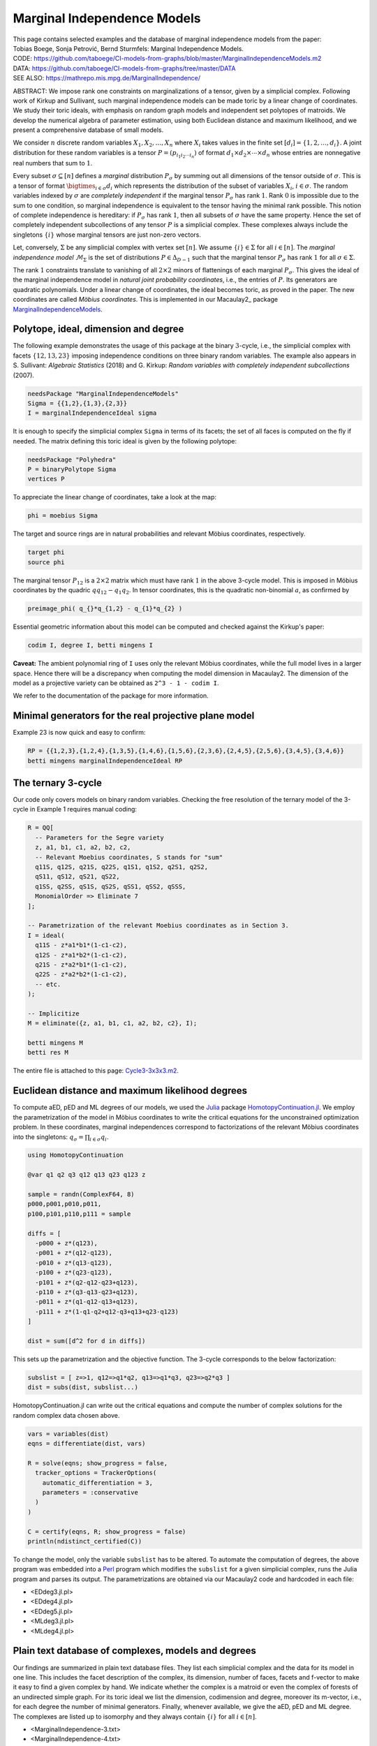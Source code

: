 ============================
Marginal Independence Models
============================

| This page contains selected examples and the database of marginal independence models from the paper:
| Tobias Boege, Sonja Petrović, Bernd Sturmfels: Marginal Independence Models.
.. | ARXIV: https://arxiv.org/abs/...
| CODE: https://github.com/taboege/CI-models-from-graphs/blob/master/MarginalIndependenceModels.m2
| DATA: https://github.com/taboege/CI-models-from-graphs/tree/master/DATA
| SEE ALSO: https://mathrepo.mis.mpg.de/MarginalIndependence/

ABSTRACT: We impose rank one constraints on marginalizations of a tensor, given by a simplicial complex.
Following work of Kirkup and Sullivant, such marginal independence models can be made toric by a linear
change of coordinates. We study their toric ideals, with emphasis on random graph models and independent
set polytopes of matroids. We develop the numerical algebra of parameter estimation, using both Euclidean
distance and maximum likelihood, and we present a comprehensive database of small models.

We consider :math:`n` discrete random variables :math:`X_1, X_2, \ldots, X_n` where :math:`X_i` takes
values in the finite set :math:`[d_i] = \{ 1, 2, \ldots, d_i \}`. A joint distribution for these random
variables is a tensor :math:`P = (p_{i_1 i_2 \cdots i_n})` of format :math:`d_1 \times d_2 \times
\cdots \times d_n` whose entries are nonnegative real numbers that sum to :math:`1`.

Every subset :math:`\sigma \subseteq [n]` defines a *marginal* distribution :math:`P_\sigma` by summing
out all dimensions of the tensor outside of :math:`\sigma`. This is a tensor of format :math:`\bigtimes_{i \in \sigma} d_i`
which represents the distribution of the subset of variables :math:`X_i`, :math:`i \in \sigma`.
The random variables indexed by :math:`\sigma` are *completely independent* if the marginal tensor
:math:`P_\sigma` has rank :math:`1`. Rank :math:`0` is impossible due to the sum to one condition,
so marginal independence is equivalent to the tensor having the minimal rank possible. This notion
of complete independence is hereditary: if :math:`P_\sigma` has rank :math:`1`, then all subsets of
:math:`\sigma` have the same property. Hence the set of completely independent subcollections of
any tensor :math:`P` is a simplicial complex. These complexes always include the singletons
:math:`\{i\}` whose marginal tensors are just non-zero vectors.

Let, conversely, :math:`\Sigma` be any simplicial complex with vertex set :math:`[n]`. We assume
:math:`\{i\} \in \Sigma` for all :math:`i \in [n]`. The *marginal independence model* :math:`\mathcal{M}_\Sigma`
is the set of distributions :math:`P \in \Delta_{D-1}` such that the marginal tensor :math:`P_\sigma`
has rank :math:`1` for all :math:`\sigma \in \Sigma`.

The rank :math:`1` constraints translate to vanishing of all :math:`2 \times 2` minors of flattenings
of each marginal  :math:`P_\sigma`. This gives the ideal of the marginal independence model in *natural
joint probability coordinates*, i.e., the entries of :math:`P`. Its generators are quadratic polynomials.
Under a linear change of coordinates, the ideal becomes toric, as proved in the paper. The new
coordinates are called *Möbius coordinates*. This is implemented in our Macaulay2_ package
MarginalIndependenceModels_.

Polytope, ideal, dimension and degree
-------------------------------------

The following example demonstrates the usage of this package at the binary :math:`3`-cycle,
i.e., the simplicial complex with facets :math:`\{ 12, 13, 23 \}` imposing independence
conditions on three binary random variables. The example also appears in S. Sullivant:
*Algebraic Statistics* (2018) and G. Kirkup: *Random variables with completely independent
subcollections* (2007).

.. code-block:: macaulay2

                needsPackage "MarginalIndependenceModels"
                Sigma = {{1,2},{1,3},{2,3}}
                I = marginalIndependenceIdeal sigma

It is enough to specify the simplicial complex ``Sigma`` in terms of its facets;
the set of all faces is computed on the fly if needed. The matrix defining this
toric ideal is given by the following polytope:

.. code-block:: macaulay2

                needsPackage "Polyhedra"
                P = binaryPolytope Sigma
                vertices P

To appreciate the linear change of coordinates, take a look at the map:

.. code-block:: macaulay2

                phi = moebius Sigma

The target and source rings are in natural probabilities and relevant Möbius
coordinates, respectively.

.. code-block:: macaulay2

                target phi
                source phi

The marginal tensor :math:`P_{12}` is a :math:`2 \times 2` matrix which must have rank
:math:`1` in the above 3-cycle model. This is imposed in Möbius coordinates by the
quadric :math:`q q_{12} - q_1 q_2`. In tensor coordinates, this is the quadratic
non-binomial :math:`a`, as confirmed by

.. code-block:: macaulay2

                preimage_phi( q_{}*q_{1,2} - q_{1}*q_{2} )

Essential geometric information about this model can be computed and checked against
the Kirkup's paper:

.. code-block:: macaulay2

                codim I, degree I, betti mingens I

**Caveat:** The ambient polynomial ring of ``I`` uses only the relevant Möbius coordinates,
while the full model lives in a larger space. Hence there will be a discrepancy when computing
the model dimension in Macaulay2. The dimension of the model as a projective variety can
be obtained as ``2^3 - 1 - codim I``.

We refer to the documentation of the package for more information.

Minimal generators for the real projective plane model
------------------------------------------------------

Example 23 is now quick and easy to confirm:

.. code-block:: macaulay2

                RP = {{1,2,3},{1,2,4},{1,3,5},{1,4,6},{1,5,6},{2,3,6},{2,4,5},{2,5,6},{3,4,5},{3,4,6}}
                betti mingens marginalIndependenceIdeal RP

The ternary 3-cycle
-------------------

Our code only covers models on binary random variables. Checking the free resolution of
the ternary model of the 3-cycle in Example 1 requires manual coding:

.. code-block:: macaulay2

                R = QQ[
                  -- Parameters for the Segre variety
                  z, a1, b1, c1, a2, b2, c2,
                  -- Relevant Moebius coordinates, S stands for "sum"
                  q11S, q12S, q21S, q22S, q1S1, q1S2, q2S1, q2S2,
                  qS11, qS12, qS21, qS22,
                  q1SS, q2SS, qS1S, qS2S, qSS1, qSS2, qSSS,
                  MonomialOrder => Eliminate 7
                ];

                -- Parametrization of the relevant Moebius coordinates as in Section 3.
                I = ideal(
                  q11S - z*a1*b1*(1-c1-c2),
                  q12S - z*a1*b2*(1-c1-c2),
                  q21S - z*a2*b1*(1-c1-c2),
                  q22S - z*a2*b2*(1-c1-c2),
                  -- etc.
                );

                -- Implicitize
                M = eliminate({z, a1, b1, c1, a2, b2, c2}, I);

                betti mingens M
                betti res M

The entire file is attached to this page: Cycle3-3x3x3.m2_.

Euclidean distance and maximum likelihood degrees
-------------------------------------------------

To compute aED, pED and ML degrees of our models, we used the Julia_ package HomotopyContinuation.jl_.
We employ the parametrization of the model in Möbius coordinates to write the critical equations
for the unconstrained optimization problem. In these coordinates, marginal independences correspond
to factorizations of the relevant Möbius coordinates into the singletons:
:math:`q_\sigma = \prod_{i \in \sigma} q_i`.

.. code-block:: julia

                using HomotopyContinuation

                @var q1 q2 q3 q12 q13 q23 q123 z

                sample = randn(ComplexF64, 8)
                p000,p001,p010,p011,
                p100,p101,p110,p111 = sample

                diffs = [
                  -p000 + z*(q123),
                  -p001 + z*(q12-q123),
                  -p010 + z*(q13-q123),
                  -p100 + z*(q23-q123),
                  -p101 + z*(q2-q12-q23+q123),
                  -p110 + z*(q3-q13-q23+q123),
                  -p011 + z*(q1-q12-q13+q123),
                  -p111 + z*(1-q1-q2+q12-q3+q13+q23-q123)
                ]

                dist = sum([d^2 for d in diffs])

This sets up the parametrization and the objective function.
The 3-cycle corresponds to the below factorization:

.. code-block:: julia

                subslist = [ z=>1, q12=>q1*q2, q13=>q1*q3, q23=>q2*q3 ]
                dist = subs(dist, subslist...)

HomotopyContinuation.jl can write out the critical equations and compute the number of complex
solutions for the random complex data chosen above.

.. code-block:: julia

                vars = variables(dist)
                eqns = differentiate(dist, vars)

                R = solve(eqns; show_progress = false,
                  tracker_options = TrackerOptions(
                    automatic_differentiation = 3,
                    parameters = :conservative
                  )
                )

                C = certify(eqns, R; show_progress = false)
                println(ndistinct_certified(C))

To change the model, only the variable ``subslist`` has to be altered. To automate the
computation of degrees, the above program was embedded into a Perl_ program which
modifies the ``subslist`` for a given simplicial complex, runs the Julia program and
parses its output. The parametrizations are obtained via our Macaulay2 code and hardcoded
in each file:

- <EDdeg3.jl.pl>
- <EDdeg4.jl.pl>
- <EDdeg5.jl.pl>
- <MLdeg3.jl.pl>
- <MLdeg4.jl.pl>

Plain text database of complexes, models and degrees
----------------------------------------------------

Our findings are summarized in plain text database files. They list each simplicial complex
and the data for its model in one line. This includes the facet description of the complex,
its dimension, number of faces, facets and f-vector to make it easy to find a given complex
by hand. We indicate whether the complex is a matroid or even the complex of forests of an
undirected simple graph. For its toric ideal we list the dimension, codimension and degree,
moreover its m-vector, i.e., for each degree the number of minimal generators. Finally,
whenever available, we give the aED, pED and ML degree. The complexes are listed up to
isomorphy and they always contain :math:`\{i\}` for all :math:`i \in [n]`.

- <MarginalIndependence-3.txt>
- <MarginalIndependence-4.txt>
- <MarginalIndependence-5.txt>

For higher :math:`n`, we are only able to list combinatorial and ideal data for models
induced by matroids:

- <MatroidIndependence-6.txt>
- <MatroidIndependence-7.txt>

Colophon
--------

Project page created: 18/12/2021

Project contributors: Tobias Boege, Sonja Petrović, Bernd Sturmfels

Corresponding author of this page: Tobias Boege, tobias.boege@mis.mpg.de

.. _Macaulay: https://faculty.math.illinois.edu/Macaulay2/
.. _MarginalIndependenceModels: https://github.com/taboege/CI-models-from-graphs/blob/master/MarginalIndependenceModels.m2
.. _Julia: https://julialang.org
.. _HomotopyContinuation.jl: https://www.juliahomotopycontinuation.org
.. _Perl: https://www.perl.org

.. _Cycle3-3x3x3.m2: Cycle3-3x3x3.m2
